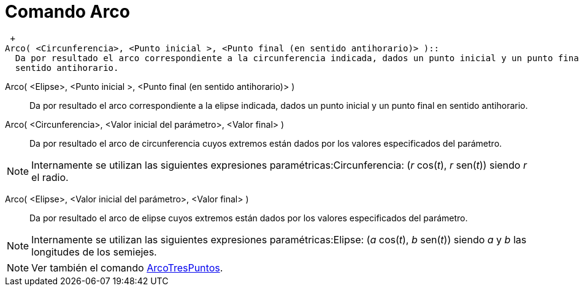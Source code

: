 = Comando Arco
:page-en: commands/Arc_Command
ifdef::env-github[:imagesdir: /es/modules/ROOT/assets/images]

 +
Arco( <Circunferencia>, <Punto inicial >, <Punto final (en sentido antihorario)> )::
  Da por resultado el arco correspondiente a la circunferencia indicada, dados un punto inicial y un punto final en
  sentido antihorario.

Arco( <Elipse>, <Punto inicial >, <Punto final (en sentido antihorario)> )::
  Da por resultado el arco correspondiente a la elipse indicada, dados un punto inicial y un punto final en sentido
  antihorario.

Arco( <Circunferencia>, <Valor inicial del parámetro>, <Valor final> )::
  Da por resultado el arco de circunferencia cuyos extremos están dados por los valores especificados del parámetro.

[NOTE]
====

Internamente se utilizan las siguientes expresiones paramétricas:Circunferencia: (_r_ cos(_t_), _r_ sen(_t_)) siendo _r_
el radio.

====

Arco( <Elipse>, <Valor inicial del parámetro>, <Valor final> )::
  Da por resultado el arco de elipse cuyos extremos están dados por los valores especificados del parámetro.

[NOTE]
====

Internamente se utilizan las siguientes expresiones paramétricas:Elipse: (_a_ cos(_t_), _b_ sen(_t_)) siendo _a_ y _b_
las longitudes de los semiejes.

====

[NOTE]
====

Ver también el comando xref:/commands/ArcoTresPuntos.adoc[ArcoTresPuntos].

====
